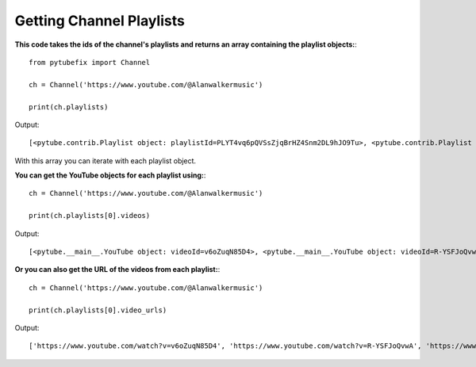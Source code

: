 .. _channel_playlists:

Getting Channel Playlists
=============================

**This code takes the ids of the channel's playlists and returns an array containing the playlist objects:**::

        from pytubefix import Channel

        ch = Channel('https://www.youtube.com/@Alanwalkermusic')

        print(ch.playlists)

Output::

    [<pytube.contrib.Playlist object: playlistId=PLYT4vq6pQVSsZjqBrHZ4Snm2DL9hJO9Tu>, <pytube.contrib.Playlist object: playlistId=PLYT4vq6pQVSsYQQK6tiJARRzNtz7N9tVx>, <pytube.contrib.Playlist object: playlistId=PLYT4vq6pQVSvyFkY8-7OBgVK9NEgCcnv3>, <pytube.contrib.Playlist object: playlistId=PLYT4vq6pQVSvc1KlnC6Qg8FFqyQK5l-RW>, <pytube.contrib.Playlist object: playlistId=PLYT4vq6pQVStw9p0DEl7jGxDV-Swg3ENl>, <pytube.contrib.Playlist object: playlistId=PLYT4vq6pQVSuPVcXOaeW_ZJlKBcHTcOyp>, <pytube.contrib.Playlist object: playlistId=PLYT4vq6pQVSsPGIkBqrFDux-fKZXSSZ9g>, <pytube.contrib.Playlist object: playlistId=PLYT4vq6pQVStbQ33sKs1cQJUkXRyPNHkX>, <pytube.contrib.Playlist object: playlistId=PLYT4vq6pQVSuNn7a_JBgvg6lxbIG8E-8Z>, <pytube.contrib.Playlist object: playlistId=PLYT4vq6pQVSvgqA8Qsm8TXjYJMTT2XyNV>, <pytube.contrib.Playlist object: playlistId=PLYT4vq6pQVSu7K54xk1A8GTcJ2DcW1Mih>, <pytube.contrib.Playlist object: playlistId=PLYT4vq6pQVSsNQTHcU2fj5zWnLkZVb_Mu>, <pytube.contrib.Playlist object: playlistId=PLYT4vq6pQVSvs1PubZJnP9guAkNWz71L9>, <pytube.contrib.Playlist object: playlistId=PLYT4vq6pQVSuqGM4Q_UL4EV8VVf5py0_B>, <pytube.contrib.Playlist object: playlistId=PLYT4vq6pQVStn6XNcTF9EovQ6WkOBv98u>, <pytube.contrib.Playlist object: playlistId=PLYT4vq6pQVSvWapTdSzFGErAua7uC9ul0>, <pytube.contrib.Playlist object: playlistId=PLYT4vq6pQVSsyXWNiXAwEUBKfr-_BG-z9>, <pytube.contrib.Playlist object: playlistId=PLYT4vq6pQVSsT-mKS0puL64QtEcWKZrsU>, <pytube.contrib.Playlist object: playlistId=PLYT4vq6pQVSuJMlsIhTkQS7tHIzbAcoTK>, <pytube.contrib.Playlist object: playlistId=PLYT4vq6pQVStpbZ99S4MWXUkkElB6dl0z>, <pytube.contrib.Playlist object: playlistId=PLYT4vq6pQVSs9M1CRPgHmVhoG47BRbNg_>, <pytube.contrib.Playlist object: playlistId=PLYT4vq6pQVSu743ULpyGUVZTZtWMUKIXf>, <pytube.contrib.Playlist object: playlistId=PLYT4vq6pQVSvL-YWEkaYoR1HWJj6Ao1oh>, <pytube.contrib.Playlist object: playlistId=PLYT4vq6pQVSuQ6ecJmh0GqfBNNXM-Brg6>, <pytube.contrib.Playlist object: playlistId=PLYT4vq6pQVSuLJ1s2M05T2C2YrcIIOHX6>, <pytube.contrib.Playlist object: playlistId=PLYT4vq6pQVSsqAudfP_I3kX2zrLB7xWAF>, <pytube.contrib.Playlist object: playlistId=PLYT4vq6pQVSs41obbOyNtR45yJT1e7jcm>, <pytube.contrib.Playlist object: playlistId=PLYT4vq6pQVSuBYlHFYkU6Qib9QE6QWGFi>, <pytube.contrib.Playlist object: playlistId=PLYT4vq6pQVSs6yFw3mmlCpOe73oVb1_wM>, <pytube.contrib.Playlist object: playlistId=PLYT4vq6pQVSuukCycDDhGhraQelJvAjrM>, <pytube.contrib.Playlist object: playlistId=PLYT4vq6pQVSvo53Vw-Zl5e3pPDZt8V2PE>, <pytube.contrib.Playlist object: playlistId=PLYT4vq6pQVSsIbApbrc1UDKxiXyz_54u7>, <pytube.contrib.Playlist object: playlistId=PLYT4vq6pQVSvXar5BURTTP4kMomUxUwfi>, <pytube.contrib.Playlist object: playlistId=PLYT4vq6pQVStIzhZujr5CqmxE_QQ3Yqoc>, <pytube.contrib.Playlist object: playlistId=PLYT4vq6pQVSvIozhlZimv-o51JlnElhej>, <pytube.contrib.Playlist object: playlistId=PLYT4vq6pQVSvyrBQ3fwQo8YxqJ64WRC3r>, <pytube.contrib.Playlist object: playlistId=PLYT4vq6pQVSs6LEk6hO87ma43yWY2fMs->, <pytube.contrib.Playlist object: playlistId=PLYT4vq6pQVSsr5I-m0SjAPANwq3WgRWLF>, <pytube.contrib.Playlist object: playlistId=PLYT4vq6pQVSvdbTsIbjlD-modHKfZAWmJ>, <pytube.contrib.Playlist object: playlistId=PLYT4vq6pQVSuCGuTAXm_8VNEyZ-lcwy5u>, <pytube.contrib.Playlist object: playlistId=PLYT4vq6pQVSsOhQ0w_RbdgvsvvCm9kxVf>, <pytube.contrib.Playlist object: playlistId=PLYT4vq6pQVStohX0gsx8iPGwdjDjIyrBt>, <pytube.contrib.Playlist object: playlistId=PLYT4vq6pQVSvEBjN5rMNxabUwtYqV8dpJ>, <pytube.contrib.Playlist object: playlistId=PLYT4vq6pQVSuSIKK13fQ8533JPyqH66kG>, <pytube.contrib.Playlist object: playlistId=PLYT4vq6pQVSv3zECGufMrCDXKX0Ouxzde>, <pytube.contrib.Playlist object: playlistId=PLYT4vq6pQVSvCtY4FYQs7XPJkOFXpoZwc>, <pytube.contrib.Playlist object: playlistId=PLYT4vq6pQVSvmoSc7tP6T1ufdmjclT1Or>, <pytube.contrib.Playlist object: playlistId=PLYT4vq6pQVSuPJg1uit9v8J3zXfCDSDj1>, <pytube.contrib.Playlist object: playlistId=PLYT4vq6pQVSv_jFjvsMuxr6poP4yBU0VE>, <pytube.contrib.Playlist object: playlistId=PLYT4vq6pQVSu7CWxNGURanz2JPaAO28Gt>, <pytube.contrib.Playlist object: playlistId=PLYT4vq6pQVSuiFwl8Vv4XmCpdBDc8HeO6>, <pytube.contrib.Playlist object: playlistId=PLYT4vq6pQVStlmcOadjw_1C63oZXKzSDX>, <pytube.contrib.Playlist object: playlistId=PLYT4vq6pQVSuYs4h13CnOWAoag0t22_A2>, <pytube.contrib.Playlist object: playlistId=PLYT4vq6pQVSssLjYLUBrRU1kD2zDzgv42>, <pytube.contrib.Playlist object: playlistId=PLYT4vq6pQVSsleGDBf_DEY1NJHWMlp9ef>, <pytube.contrib.Playlist object: playlistId=PLYT4vq6pQVSun4KvXWYbGw2GY1wPXkiof>, <pytube.contrib.Playlist object: playlistId=PLYT4vq6pQVSvNUcl1eoNElalB5DlKcJgZ>, <pytube.contrib.Playlist object: playlistId=PLYT4vq6pQVSvfGdP3MdKZegD8Ub_0pqPS>]

With this array you can iterate with each playlist object.



**You can get the YouTube objects for each playlist using:**::

        ch = Channel('https://www.youtube.com/@Alanwalkermusic')

        print(ch.playlists[0].videos)

Output::

    [<pytube.__main__.YouTube object: videoId=v6oZuqN85D4>, <pytube.__main__.YouTube object: videoId=R-YSFJoQvwA>, <pytube.__main__.YouTube object: videoId=ouEl3qTLc0M>, <pytube.__main__.YouTube object: videoId=tu4HfcmMn1E>, <pytube.__main__.YouTube object: videoId=tw-pNm4oaoY>, <pytube.__main__.YouTube object: videoId=_BFgzaqyd8w>, <pytube.__main__.YouTube object: videoId=IQDJ3nu45Tw>, <pytube.__main__.YouTube object: videoId=RTR0oVn75Zs>, <pytube.__main__.YouTube object: videoId=JQORMjyFhBg>, <pytube.__main__.YouTube object: videoId=5AKDVJq45R4>, <pytube.__main__.YouTube object: videoId=_T9J-NK6ctI>, <pytube.__main__.YouTube object: videoId=d4vtEEL89JA>, <pytube.__main__.YouTube object: videoId=OBYwA36WHiw>, <pytube.__main__.YouTube object: videoId=Epa17C5Fy5c>, <pytube.__main__.YouTube object: videoId=07Z-DojGMAw>]


**Or you can also get the URL of the videos from each playlist:**::

    ch = Channel('https://www.youtube.com/@Alanwalkermusic')

    print(ch.playlists[0].video_urls)


Output::

    ['https://www.youtube.com/watch?v=v6oZuqN85D4', 'https://www.youtube.com/watch?v=R-YSFJoQvwA', 'https://www.youtube.com/watch?v=ouEl3qTLc0M', 'https://www.youtube.com/watch?v=tu4HfcmMn1E', 'https://www.youtube.com/watch?v=tw-pNm4oaoY', 'https://www.youtube.com/watch?v=_BFgzaqyd8w', 'https://www.youtube.com/watch?v=IQDJ3nu45Tw', 'https://www.youtube.com/watch?v=RTR0oVn75Zs', 'https://www.youtube.com/watch?v=JQORMjyFhBg', 'https://www.youtube.com/watch?v=5AKDVJq45R4', 'https://www.youtube.com/watch?v=_T9J-NK6ctI', 'https://www.youtube.com/watch?v=d4vtEEL89JA', 'https://www.youtube.com/watch?v=OBYwA36WHiw', 'https://www.youtube.com/watch?v=Epa17C5Fy5c', 'https://www.youtube.com/watch?v=07Z-DojGMAw']

